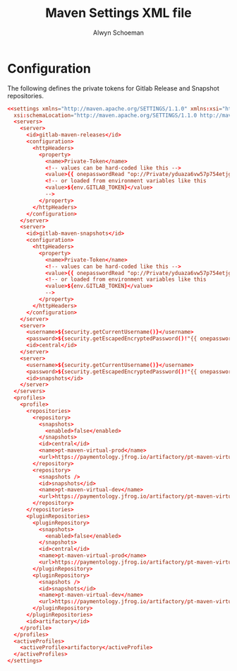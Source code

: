 #+title: Maven Settings XML file
#+author: Alwyn Schoeman
#+PROPERTY: header-args :tangle private_readonly_settings.xml.tmpl
#+auto_tangle: t
#+STARTUP: showeverything

* Configuration

The following defines the private tokens for Gitlab Release and Snapshot repositories.

#+begin_src conf
<<settings xmlns="http://maven.apache.org/SETTINGS/1.1.0" xmlns:xsi="http://www.w3.org/2001/XMLSchema-instance"
  xsi:schemaLocation="http://maven.apache.org/SETTINGS/1.1.0 http://maven.apache.org/xsd/settings-1.1.0.xsd">
  <servers>
    <server>
      <id>gitlab-maven-releases</id>
      <configuration>
        <httpHeaders>
          <property>
            <name>Private-Token</name>
            <!-- values can be hard-coded like this -->
            <value>{{ onepasswordRead "op://Private/yduaza6vw57p754etjgcgsfx7m/password" }}</value>
            <!-- or loaded from environment variables like this
            <value>${env.GITLAB_TOKEN}</value>
            -->
          </property>
        </httpHeaders>
      </configuration>
    </server>
    <server>
      <id>gitlab-maven-snapshots</id>
      <configuration>
        <httpHeaders>
          <property>
            <name>Private-Token</name>
            <!-- values can be hard-coded like this -->
            <value>{{ onepasswordRead "op://Private/yduaza6vw57p754etjgcgsfx7m/password" }}</value>
            <!-- or loaded from environment variables like this
            <value>${env.GITLAB_TOKEN}</value>
            -->
          </property>
        </httpHeaders>
      </configuration>
    </server>
    <server>
      <username>${security.getCurrentUsername()}</username>
      <password>${security.getEscapedEncryptedPassword()!"{{ onepasswordRead "op://Private/3uombjwhbgz6hgj5s35ugtvdyq/password" }}"}</password>
      <id>central</id>
    </server>
    <server>
      <username>${security.getCurrentUsername()}</username>
      <password>${security.getEscapedEncryptedPassword()!"{{ onepasswordRead "op://Private/3uombjwhbgz6hgj5s35ugtvdyq/password" }}"}</password>
      <id>snapshots</id>
    </server>
  </servers>
  <profiles>
    <profile>
      <repositories>
        <repository>
          <snapshots>
            <enabled>false</enabled>
          </snapshots>
          <id>central</id>
          <name>pt-maven-virtual-prod</name>
          <url>https://paymentology.jfrog.io/artifactory/pt-maven-virtual-prod</url>
        </repository>
        <repository>
          <snapshots />
          <id>snapshots</id>
          <name>pt-maven-virtual-dev</name>
          <url>https://paymentology.jfrog.io/artifactory/pt-maven-virtual-dev</url>
        </repository>
      </repositories>
      <pluginRepositories>
        <pluginRepository>
          <snapshots>
            <enabled>false</enabled>
          </snapshots>
          <id>central</id>
          <name>pt-maven-virtual-prod</name>
          <url>https://paymentology.jfrog.io/artifactory/pt-maven-virtual-prod</url>
        </pluginRepository>
        <pluginRepository>
          <snapshots />
          <id>snapshots</id>
          <name>pt-maven-virtual-dev</name>
          <url>https://paymentology.jfrog.io/artifactory/pt-maven-virtual-dev</url>
        </pluginRepository>
      </pluginRepositories>
      <id>artifactory</id>
    </profile>
  </profiles>
  <activeProfiles>
    <activeProfile>artifactory</activeProfile>
  </activeProfiles>
</settings>
#+end_src
